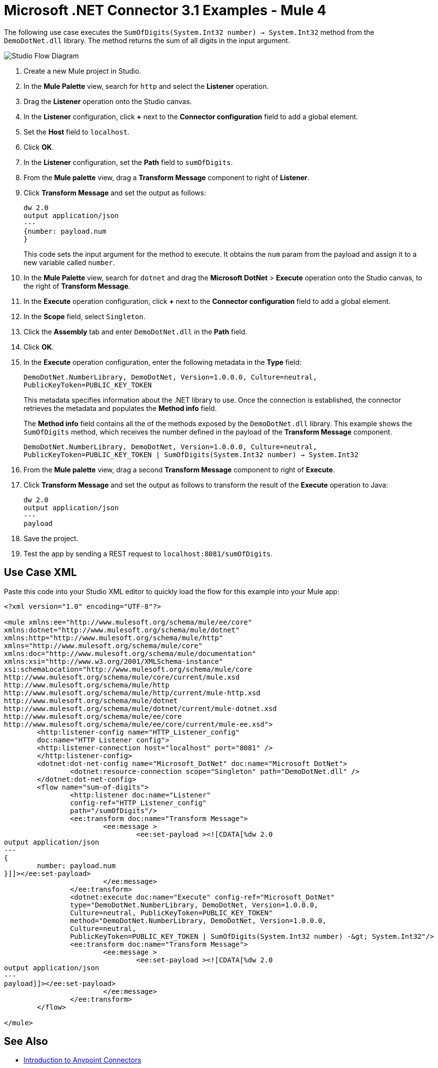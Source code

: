 = Microsoft .NET Connector 3.1 Examples - Mule 4

The following use case executes the `SumOfDigits(System.Int32 number) -> System.Int32` method from the `DemoDotNet.dll` library. The method returns the sum of all digits in the input argument.

image::microsoft-dotnet-use-case.png[Studio Flow Diagram]

. Create a new Mule project in Studio.
. In the *Mule Palette* view, search for `http` and select the *Listener* operation.
. Drag the *Listener* operation onto the Studio canvas.
. In the *Listener* configuration, click *+* next to the *Connector configuration* field to add a global element.
. Set the *Host* field to `localhost`.
. Click *OK*.
. In the *Listener* configuration, set the *Path* field to `sumOfDigits`.
. From the *Mule palette* view, drag a *Transform Message* component to right of *Listener*.
. Click *Transform Message* and set the output as follows:
+
[source,dataweave,linenums]
----
dw 2.0
output application/json
---
{number: payload.num
}
----
+
This code sets the input argument for the method to execute. It obtains the `num` param from the payload and assign it to a new variable called `number`.
+
. In the *Mule Palette* view, search for `dotnet` and drag the *Microsoft DotNet* > *Execute* operation onto the Studio canvas, to the right of *Transform Message*.
. In the *Execute* operation configuration, click *+* next to the *Connector configuration* field to add a global element.
. In the *Scope* field, select `Singleton`.
. Click the *Assembly* tab and enter `DemoDotNet.dll` in the *Path* field.
. Click *OK*.
. In the *Execute* operation configuration, enter the following metadata in the *Type* field:
+
`DemoDotNet.NumberLibrary, DemoDotNet, Version=1.0.0.0, Culture=neutral, PublicKeyToken=PUBLIC_KEY_TOKEN`
+
This metadata	specifies information about the .NET library to use. Once the connection is established, the connector retrieves the metadata and populates the *Method info* field.
+
The *Method info* field contains all the of the methods exposed by the `DemoDotNet.dll` library. This example shows the `SumOfDigits` method, which receives the number defined in the payload of the *Transform Message* component.
+
`DemoDotNet.NumberLibrary, DemoDotNet, Version=1.0.0.0,
		Culture=neutral, PublicKeyToken=PUBLIC_KEY_TOKEN | SumOfDigits(System.Int32 number) -> System.Int32`
+
. From the *Mule palette* view, drag a second *Transform Message* component to right of *Execute*.
. Click *Transform Message* and set the output as follows to transform the result of the *Execute* operation to Java:
+
[source,dataweave,linenums]
----
dw 2.0
output application/json
---
payload
----
+
. Save the project.
. Test the app by sending a REST request to `localhost:8081/sumOfDigits`.

== Use Case XML

Paste this code into your Studio XML editor to quickly load the flow for this example into your Mule app:

[source,xml,linenums]
----

<?xml version="1.0" encoding="UTF-8"?>

<mule xmlns:ee="http://www.mulesoft.org/schema/mule/ee/core"
xmlns:dotnet="http://www.mulesoft.org/schema/mule/dotnet"
xmlns:http="http://www.mulesoft.org/schema/mule/http"
xmlns="http://www.mulesoft.org/schema/mule/core"
xmlns:doc="http://www.mulesoft.org/schema/mule/documentation"
xmlns:xsi="http://www.w3.org/2001/XMLSchema-instance"
xsi:schemaLocation="http://www.mulesoft.org/schema/mule/core
http://www.mulesoft.org/schema/mule/core/current/mule.xsd
http://www.mulesoft.org/schema/mule/http
http://www.mulesoft.org/schema/mule/http/current/mule-http.xsd
http://www.mulesoft.org/schema/mule/dotnet
http://www.mulesoft.org/schema/mule/dotnet/current/mule-dotnet.xsd
http://www.mulesoft.org/schema/mule/ee/core
http://www.mulesoft.org/schema/mule/ee/core/current/mule-ee.xsd">
	<http:listener-config name="HTTP_Listener_config"
	doc:name="HTTP Listener config">
	<http:listener-connection host="localhost" port="8081" />
	</http:listener-config>
	<dotnet:dot-net-config name="Microsoft_DotNet" doc:name="Microsoft DotNet">
		<dotnet:resource-connection scope="Singleton" path="DemoDotNet.dll" />
	</dotnet:dot-net-config>
	<flow name="sum-of-digits">
		<http:listener doc:name="Listener"
		config-ref="HTTP_Listener_config"
		path="/sumOfDigits"/>
		<ee:transform doc:name="Transform Message">
			<ee:message >
				<ee:set-payload ><![CDATA[%dw 2.0
output application/json
---
{
	number: payload.num
}]]></ee:set-payload>
			</ee:message>
		</ee:transform>
		<dotnet:execute doc:name="Execute" config-ref="Microsoft_DotNet"
		type="DemoDotNet.NumberLibrary, DemoDotNet, Version=1.0.0.0,
		Culture=neutral, PublicKeyToken=PUBLIC_KEY_TOKEN"
		method="DemoDotNet.NumberLibrary, DemoDotNet, Version=1.0.0.0,
		Culture=neutral,
		PublicKeyToken=PUBLIC_KEY_TOKEN | SumOfDigits(System.Int32 number) -&gt; System.Int32"/>
		<ee:transform doc:name="Transform Message">
			<ee:message >
				<ee:set-payload ><![CDATA[%dw 2.0
output application/json
---
payload]]></ee:set-payload>
			</ee:message>
		</ee:transform>
	</flow>

</mule>
----

== See Also
* xref:connectors::introduction/introduction-to-anypoint-connectors.adoc[Introduction to Anypoint Connectors]
* https://help.mulesoft.com[MuleSoft Help Center]
